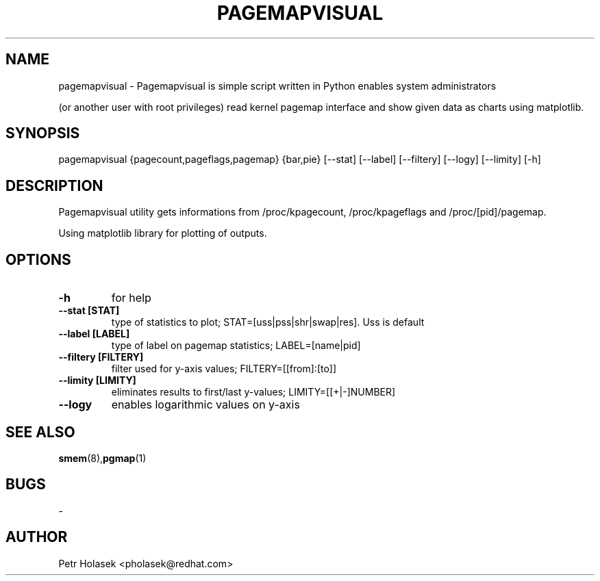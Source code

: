 .TH PAGEMAPVISUAL 1 "21 Dec 2010" "pagemapvisual" "User Commands"
.SH NAME
pagemapvisual \- Pagemapvisual is simple script written in Python enables system administrators 

(or another user with root privileges) read kernel pagemap interface and show given data as charts using matplotlib. 
.SH SYNOPSIS
pagemapvisual {pagecount,pageflags,pagemap} {bar,pie} [--stat] [--label] [--filtery] [--logy] [--limity] [-h]

.SH DESCRIPTION
Pagemapvisual utility gets informations from /proc/kpagecount, /proc/kpageflags and /proc/[pid]/pagemap. 

Using matplotlib library for plotting of outputs.
.SH OPTIONS
.TP
.B \-h 
for help
.TP
.B \-\-stat [STAT] 
type of statistics to plot; STAT=[uss|pss|shr|swap|res]. Uss is default
.TP
.B \-\-label [LABEL] 
type of label on pagemap statistics; LABEL=[name|pid]
.TP
.B \-\-filtery [FILTERY] 
filter used for y-axis values; FILTERY=[[from]:[to]]
.TP
.B \-\-limity [LIMITY] 
eliminates results to first/last y-values; LIMITY=[[+|-]NUMBER]
.TP
.B \-\-logy 
enables logarithmic values on y-axis 

.SH SEE ALSO
\fBsmem\fP(8),\fBpgmap\fP(1)
.SH BUGS
\-
.SH AUTHOR
Petr Holasek <pholasek@redhat.com>
